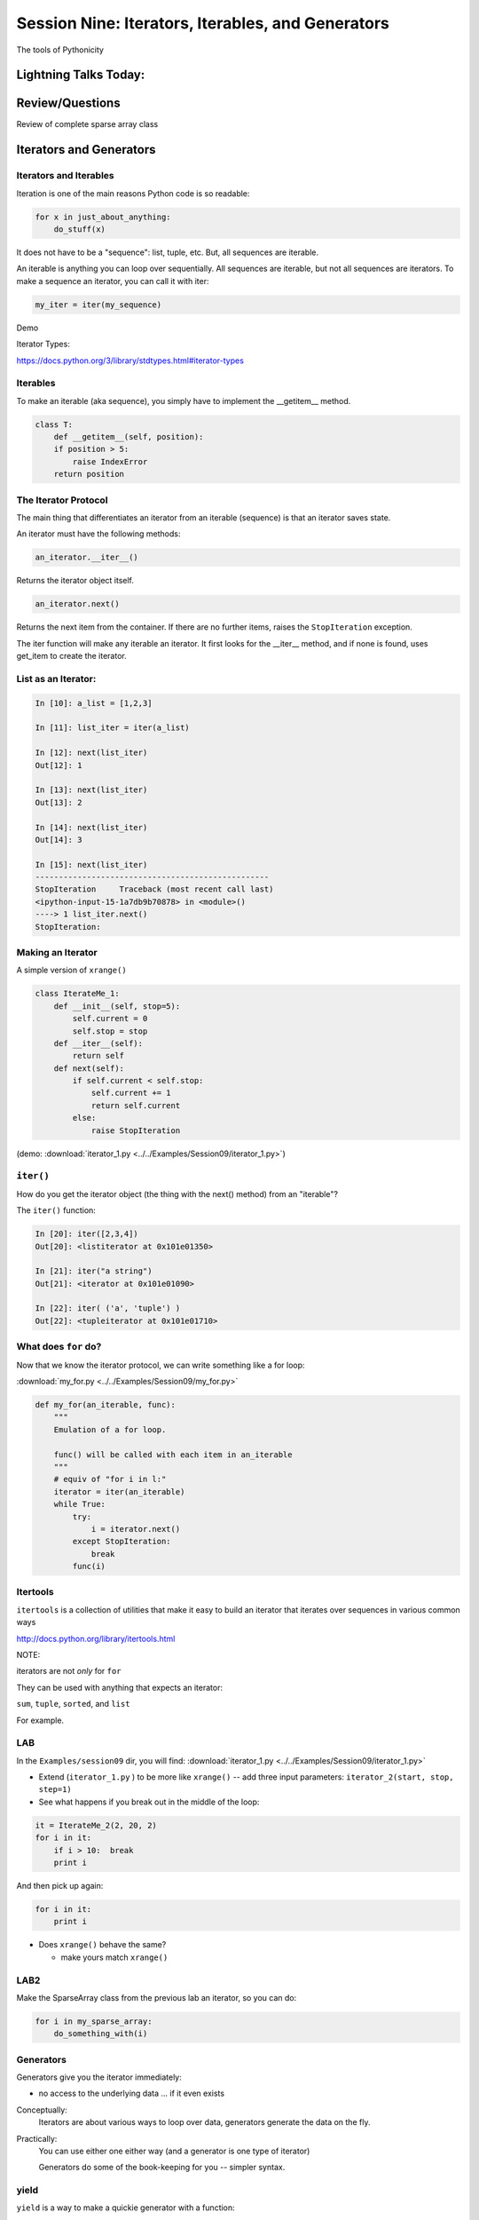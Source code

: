 
.. Foundations 2: Python slides file, created by
   hieroglyph-quickstart on Wed Apr  2 18:42:06 2014.


**************************************************
Session Nine: Iterators, Iterables, and Generators
**************************************************

.. rst-class:: large centered

The tools of Pythonicity


======================
Lightning Talks Today:
======================

.. rst-class:: medium

    Erica Winberry

    Robert Jenkins

    Kathleen Devlin

================
Review/Questions
================

Review of complete sparse array class


=========================
Iterators and Generators
=========================

.. rst-class:: medium

    What goes on in those for loops?

Iterators and Iterables
-----------------------

Iteration is one of the main reasons Python code is so readable:

.. code-block:: python

    for x in just_about_anything:
        do_stuff(x)

It does not have to be a "sequence": list, tuple, etc. But, all sequences are iterable.

An iterable is anything you can loop over sequentially. All sequences are iterable, but
not all sequences are iterators. To make a sequence an iterator, you can call it with iter:

.. code-block:: python

   my_iter = iter(my_sequence)

Demo

Iterator Types:

https://docs.python.org/3/library/stdtypes.html#iterator-types

Iterables
---------

To make an iterable (aka sequence), you simply have to implement the __getitem__ method.

.. code-block:: python

    class T:
        def __getitem__(self, position):
        if position > 5:
            raise IndexError
        return position

The Iterator Protocol
----------------------

The main thing that differentiates an iterator from an iterable (sequence) is that an iterator saves state.

An iterator must have the following methods:

.. code-block:: python

    an_iterator.__iter__()

Returns the iterator object itself.

.. code-block:: python

    an_iterator.next()

Returns the next item from the container. If there are no further items,
raises the ``StopIteration`` exception.

The iter function will make any iterable an iterator. It first looks for the __iter__
method, and if none is found, uses get_item to create the iterator.

List as an Iterator:
--------------------

.. code-block:: ipython

    In [10]: a_list = [1,2,3]

    In [11]: list_iter = iter(a_list)

    In [12]: next(list_iter)
    Out[12]: 1

    In [13]: next(list_iter)
    Out[13]: 2

    In [14]: next(list_iter)
    Out[14]: 3

    In [15]: next(list_iter)
    --------------------------------------------------
    StopIteration     Traceback (most recent call last)
    <ipython-input-15-1a7db9b70878> in <module>()
    ----> 1 list_iter.next()
    StopIteration:

Making an Iterator
-------------------

A simple version of ``xrange()``

.. code-block:: python

    class IterateMe_1:
        def __init__(self, stop=5):
            self.current = 0
            self.stop = stop
        def __iter__(self):
            return self
        def next(self):
            if self.current < self.stop:
                self.current += 1
                return self.current
            else:
                raise StopIteration

(demo: :download:`iterator_1.py <../../Examples/Session09/iterator_1.py>`)

``iter()``
-----------

How do you get the iterator object (the thing with the next() method) from an "iterable"?

The ``iter()`` function:

.. code-block:: ipython

    In [20]: iter([2,3,4])
    Out[20]: <listiterator at 0x101e01350>

    In [21]: iter("a string")
    Out[21]: <iterator at 0x101e01090>

    In [22]: iter( ('a', 'tuple') )
    Out[22]: <tupleiterator at 0x101e01710>


What does ``for`` do?
----------------------

Now that we know the iterator protocol, we can write something like a for loop:


:download:`my_for.py <../../Examples/Session09/my_for.py>`

.. code-block:: python

    def my_for(an_iterable, func):
        """
        Emulation of a for loop.

        func() will be called with each item in an_iterable
        """
        # equiv of "for i in l:"
        iterator = iter(an_iterable)
        while True:
            try:
                i = iterator.next()
            except StopIteration:
                break
            func(i)


Itertools
---------

``itertools``  is a collection of utilities that make it easy to
build an iterator that iterates over sequences in various common ways

http://docs.python.org/library/itertools.html

NOTE:

iterators are not *only* for ``for``

They can be used with anything that expects an iterator:

``sum``, ``tuple``, ``sorted``, and ``list``

For example.

LAB
-----

In the ``Examples/session09`` dir, you will find:
:download:`iterator_1.py <../../Examples/Session09/iterator_1.py>`

* Extend (``iterator_1.py`` ) to be more like ``xrange()`` -- add three input parameters: ``iterator_2(start, stop, step=1)``

* See what happens if you break out in the middle of the loop:

.. code-block:: python

    it = IterateMe_2(2, 20, 2)
    for i in it:
        if i > 10:  break
        print i

And then pick up again:

.. code-block:: python

    for i in it:
        print i

* Does ``xrange()``  behave the same?

  - make yours match ``xrange()``

LAB2
-----

Make the SparseArray class from the previous lab an iterator, so you can do:

.. code-block:: python

    for i in my_sparse_array:
        do_something_with(i)




Generators
----------

Generators give you the iterator immediately:

* no access to the underlying data ... if it even exists


Conceptually:
  Iterators are about various ways to loop over data, generators generate the data on the fly.

Practically:
  You can use either one either way (and a generator is one type of iterator)

  Generators do some of the book-keeping for you -- simpler syntax.

yield
------

``yield``  is a way to make a quickie generator with a function:

.. code-block:: python

    def a_generator_function(params):
        some_stuff
        yield something

Generator functions "yield" a value, rather than returning a value.

State is preserved in between yields.


.. nextslide:: generator functions

A function with ``yield``  in it is a "factory" for a generator

Each time you call it, you get a new generator:

.. code-block:: python

    gen_a = a_generator()
    gen_b = a_generator()

Each instance keeps its own state.

Really just a shorthand for an iterator class that does the book keeping for you.

.. nextslide::

An example: like ``xrange()``

.. code-block:: python

    def y_xrange(start, stop, step=1):
        i = start
        while i < stop:
            yield i
            i += step

Real World Example from FloatCanvas:

https://github.com/svn2github/wxPython/blob/master/3rdParty/FloatCanvas/floatcanvas/FloatCanvas.py#L100


.. nextslide::

Note:

.. code-block:: ipython

    In [164]: gen = y_xrange(2,6)
    In [165]: type(gen)
    Out[165]: generator
    In [166]: dir(gen)
    Out[166]:
    ...
     '__iter__',
    ...
     'next',


So the generator **is** an iterator

Note: A generator function can also be a method in a class


.. More about iterators and generators:

.. http://www.learningpython.com/2009/02/23/iterators-iterables-and-generators-oh-my/

:download:`yield_example.py <../../Examples/Session09/yield_example.py>`

generator comprehension
-----------------------

yet another way to make a generator:

.. code-block:: python

    ￼>>> [x * 2 for x in [1, 2, 3]]
    [2, 4, 6]
    >>> (x * 2 for x in [1, 2, 3])
    <generator object <genexpr> at 0x10911bf50>
    >>> for n in (x * 2 for x in [1, 2, 3]):
    ...   print n
    ... 2 4 6


More interesting if [1, 2, 3] is also a generator

LAB
----

Write a few generators:

* Sum of integers
* Doubler
* Fibonacci sequence
* Prime numbers

(test code in
:download:`test_generator.py <../../Examples/Session09/test_generator.py>`)

Descriptions:

Sum of the integers:
  keep adding the next integer

  0 + 1 + 2 + 3 + 4 + 5 + ...

  so the sequence is:

  0, 1, 3, 6, 10, 15 .....

.. nextslide::

Doubler:
  Each value is double the previous value:

  1, 2, 4, 8, 16, 32,

Fibonacci sequence:
  The fibonacci sequence as a generator:

  f(n) = f(n-1) + f(n-2)

  1, 1, 2, 3, 5, 8, 13, 21, 34...

Prime numbers:
  Generate the prime numbers (numbers only divisible by them self and 1):

  2, 3, 5, 7, 11, 13, 17, 19, 23...

Others to try:
  Try x^2, x^3, counting by threes, x^e, counting by minus seven, ...


==========
Next Week
==========

Decorators and Context managers -- fun stuff!

Cris Ewing will come by to talk about the second quarter
web development class

Homework
---------

Finish up the labs

Work on your project -- not much time left!

And *do* let me know what you're doing if you haven't yet!
